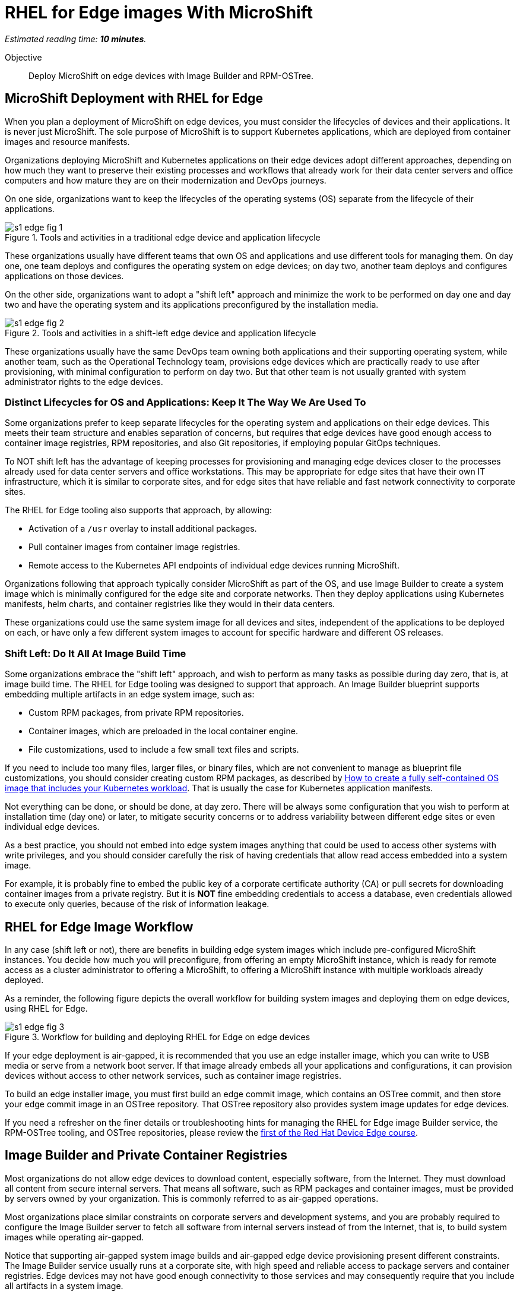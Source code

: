 :time_estimate: 10

= RHEL for Edge images With MicroShift

_Estimated reading time: *{time_estimate} minutes*._

Objective::

Deploy MicroShift on edge devices with Image Builder and RPM-OSTree.

== MicroShift Deployment with RHEL for Edge

When you plan a deployment of MicroShift on edge devices, you must consider the lifecycles of devices and their applications. It is never just MicroShift. The sole purpose of MicroShift is to support Kubernetes applications, which are deployed from container images and resource manifests.

Organizations deploying MicroShift and Kubernetes applications on their edge devices adopt different approaches, depending on how much they want to preserve their existing processes and workflows that already work for their data center servers and office computers and how mature they are on their modernization and DevOps journeys.

On one side, organizations want to keep the lifecycles of the operating systems (OS) separate from the lifecycle of their applications. 

image::s1-edge-fig-1.svg[title="Tools and activities in a traditional edge device and application lifecycle"]

These organizations usually have different teams that own OS and applications and use different tools for managing them. On day one, one team deploys and configures the operating system on edge devices; on day two, another team deploys and configures applications on those devices.

On the other side, organizations want to adopt a "shift left" approach and minimize the work to be performed on day one and day two and have the operating system and its applications preconfigured by the installation media. 

image::s1-edge-fig-2.svg[title="Tools and activities in a shift-left edge device and application lifecycle"]

These organizations usually have the same DevOps team owning both applications and their supporting operating system, while another team, such as the Operational Technology team, provisions edge devices which are practically ready to use after provisioning, with minimal configuration to perform on day two. But that other team is not usually granted with system administrator rights to the edge devices.

=== Distinct Lifecycles for OS and Applications: Keep It The Way We Are Used To

Some organizations prefer to keep separate lifecycles for the operating system and applications on their edge devices. This meets their team structure and enables separation of concerns, but requires that edge devices have good enough access to container image registries, RPM repositories, and also Git repositories, if employing popular GitOps techniques.

To NOT shift left has the advantage of keeping processes for provisioning and managing edge devices closer to the processes already used for data center servers and office workstations. This may be appropriate for edge sites that have their own IT infrastructure, which it is similar to corporate sites, and for edge sites that have reliable and fast network connectivity to corporate sites.

The RHEL for Edge tooling also supports that approach, by allowing:

* Activation of a `/usr` overlay to install additional packages.
* Pull container images from container image registries.
* Remote access to the Kubernetes API endpoints of individual edge devices running MicroShift.

Organizations following that approach typically consider MicroShift as part of the OS, and use Image Builder to create a system image which is minimally configured for the edge site and corporate networks. Then they deploy applications using Kubernetes manifests, helm charts, and container registries like they would in their data centers.

These organizations could use the same system image for all devices and sites, independent of the applications to be deployed on each, or have only a few different system images to account for specific hardware and different OS releases.

=== Shift Left: Do It All At Image Build Time

Some organizations embrace the "shift left" approach, and wish to perform as many tasks as possible during day zero, that is, at image build time. The RHEL for Edge tooling was designed to support that approach. An Image Builder blueprint supports embedding multiple artifacts in an edge system image, such as:

* Custom RPM packages, from private RPM repositories.
* Container images, which are preloaded in the local container engine.
* File customizations, used to include a few small text files and scripts.

If you need to include too many files, larger files, or binary files, which are not convenient to manage as blueprint file customizations, you should consider creating custom RPM packages, as described by https://www.redhat.com/en/blog/how-to-create-a-fully-self-contained-os-image-that-includes-your-kubernetes-workload[How to create a fully self-contained OS image that includes your Kubernetes workload]. That is usually the case for Kubernetes application manifests.

Not everything can be done, or should be done, at day zero. There will be always some configuration that you wish to perform at installation time (day one) or later, to mitigate security concerns or to address variability between different edge sites or even individual edge devices.

As a best practice, you should not embed into edge system images anything that could be used to access other systems with write privileges, and you should consider carefully the risk of having credentials that allow read access embedded into a system image. 

For example, it is probably fine to embed the public key of a corporate certificate authority (CA) or pull secrets for downloading container images from a private registry. But it is *NOT* fine embedding credentials to access a database, even credentials allowed to execute only queries, because of the risk of information leakage.

== RHEL for Edge Image Workflow

In any case (shift left or not), there are benefits in building edge system images which include pre-configured MicroShift instances. You decide how much you will preconfigure, from offering an empty MicroShift instance, which is ready for remote access as a cluster administrator to offering a MicroShift, to offering a MicroShift instance with multiple workloads already deployed.

As a reminder, the following figure depicts the overall workflow for building system images and deploying them on edge devices, using RHEL for Edge.

// Copy of rhde-build ch1-build/images/s3-images-fig-1.svg
image::s1-edge-fig-3.svg[title="Workflow for building and deploying RHEL for Edge on edge devices"]

If your edge deployment is air-gapped, it is recommended that you use an edge installer image, which you can write to USB media or serve from a network boot server. If that image already embeds all your applications and configurations, it can provision devices without access to other network services, such as container image registries.

To build an edge installer image, you must first build an edge commit image, which contains an OSTree commit, and then store your edge commit image in an OSTree repository. That OSTree repository also provides system image updates for edge devices.

If you need a refresher on the finer details or troubleshooting hints for managing the RHEL for Edge image Builder service, the RPM-OSTree tooling, and OSTree repositories, please review the https://redhatquickcourses.github.io/selinux-policies/[first of the Red Hat Device Edge course].

== Image Builder and Private Container Registries

Most organizations do not allow edge devices to download content, especially software, from the Internet. They must download all content from secure internal servers. That means all software, such as RPM packages and container images, must be provided by  servers owned by your organization. This is commonly referred to as air-gapped operations.

Most organizations place similar constraints on corporate servers and development systems, and you are probably required to configure the Image Builder server to fetch all software from internal servers instead of from the Internet, that is, to build system images while operating air-gapped.

Notice that supporting air-gapped system image builds and air-gapped edge device provisioning present different constraints. The Image Builder service usually runs at a corporate site, with high speed and reliable access to package servers and container registries. Edge devices may not have good enough connectivity to those services and may consequently require that you include all artifacts in a system image.

Most Linux system administrators are used to the process of configuring RPM package servers and package repository mirrors, either using supported software such as Red Hat Satellite or by configuring their own web servers. However many system administrators are not used to configure container image registries and container image mirrors.

The Image Builder service treats RPM packages and container images in different ways:

* It does *NOT* use the system's DNF settings to access RPM repositories and requires its own configurations for accessing local package servers. That enables Image Builder to build system images for RHEL releases different than the one it's running on.

* But it *DOES* use the system's container engine settings for image policies, so you must configure the machine running the Image Builder service to access private registries and mirror registries serving container images from Red Hat and third-party vendors or for your applications developed in-house.

You configure Image Builder to access additional RPM package repositories using the Image Builder API, through either the `composer-cli` command or its Cockpit module. But you configure Image Builder to access RPM packages for RHEL packages by editing Image Builder configuration files, to create package source overrides.

You configure Image Builder to access container registries by making edits to the container engine configuration files and to the Image Builder worker configuration files:

* Edit files under `/etc/containers` to enable container image mirrors, signature verification, and TLS certificate validation.

* Edit files under `/etc/osbuild-worker/` to provide the Image Builder worker processes with credentials to access any container registry you need, including the Red Hat registries and your organization's private registries.

When you change Image Builder configuration files, like you did in the first Red Hat Device Edge course for configuring RHEL package repository overrides, you must reboot the machine running the Image Builder service. You must do the same when changing Image Builder worker configuration files because all Image Builder processes only read their configuration files at start-up.

You may find this reboot requirement unexpected. Why not just restart the Image Builder service, that is, the `osbuild-composer` service? Because Image Builder also runs a number of workers as their own Systemd units, named `osbuild-worker@<number>.service`. The number of active workers depends on the maximum number of composes running in parallel, since your last reboot. So, to restart Image Builder, you need to find out how many of such workers are active and stop all of them, one by one. So, rebooting is just easier.

== What's Next

The next and final activity of this course shows an Image Builder blueprint that configures a MicroShift instance and embeds all required configuration files and container images, and builds the edge images from local RPM repositories and a mirror registry, without requiring access to Red Hat servers over the Internet.

